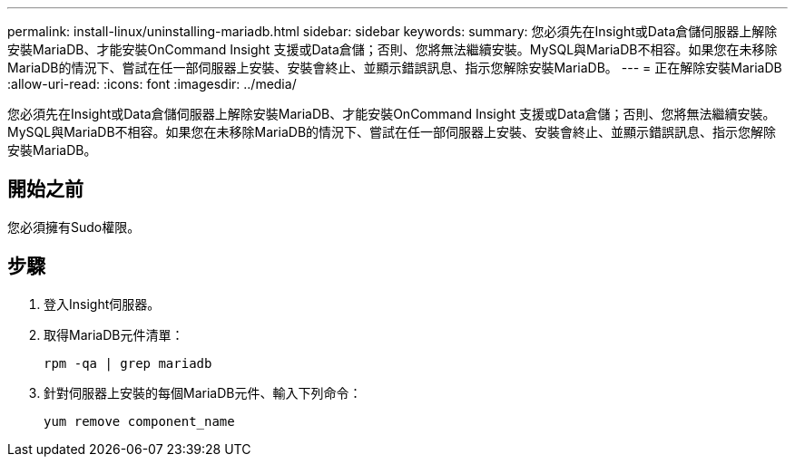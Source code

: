 ---
permalink: install-linux/uninstalling-mariadb.html 
sidebar: sidebar 
keywords:  
summary: 您必須先在Insight或Data倉儲伺服器上解除安裝MariaDB、才能安裝OnCommand Insight 支援或Data倉儲；否則、您將無法繼續安裝。MySQL與MariaDB不相容。如果您在未移除MariaDB的情況下、嘗試在任一部伺服器上安裝、安裝會終止、並顯示錯誤訊息、指示您解除安裝MariaDB。 
---
= 正在解除安裝MariaDB
:allow-uri-read: 
:icons: font
:imagesdir: ../media/


[role="lead"]
您必須先在Insight或Data倉儲伺服器上解除安裝MariaDB、才能安裝OnCommand Insight 支援或Data倉儲；否則、您將無法繼續安裝。MySQL與MariaDB不相容。如果您在未移除MariaDB的情況下、嘗試在任一部伺服器上安裝、安裝會終止、並顯示錯誤訊息、指示您解除安裝MariaDB。



== 開始之前

您必須擁有Sudo權限。



== 步驟

. 登入Insight伺服器。
. 取得MariaDB元件清單：
+
`rpm -qa | grep mariadb`

. 針對伺服器上安裝的每個MariaDB元件、輸入下列命令：
+
`yum remove component_name`


